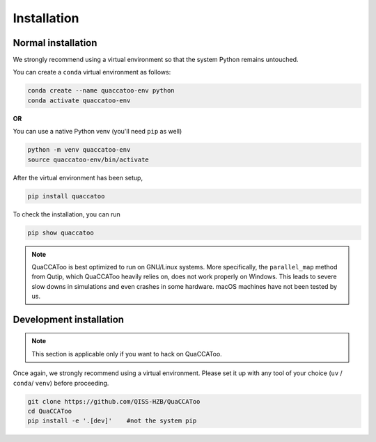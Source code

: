 Installation
============

Normal installation
-------------------

We strongly recommend using a virtual environment so that the system
Python remains untouched.

You can create a ``conda`` virtual environment as follows:

.. code:: sh

   conda create --name quaccatoo-env python
   conda activate quaccatoo-env

**OR**

You can use a native Python venv (you'll need ``pip`` as well)

.. code:: sh

   python -m venv quaccatoo-env
   source quaccatoo-env/bin/activate

After the virtual environment has been setup,

.. code:: sh

   pip install quaccatoo

To check the installation, you can run

.. code:: sh

   pip show quaccatoo

.. note::
   QuaCCAToo is best optimized to run on GNU/Linux systems. More specifically, the ``parallel_map`` method from
   Qutip, which QuaCCAToo heavily relies on, does not work properly on Windows. This leads to severe slow downs
   in simulations and even crashes in some hardware. macOS machines have not been tested by us.

Development installation
------------------------

.. note::
   This section is applicable only if you want to hack on QuaCCAToo.

Once again, we strongly recommend using a virtual environment. Please set it up with any tool of your choice
(``uv`` / ``conda``/ ``venv``) before proceeding.

.. code:: sh

   git clone https://github.com/QISS-HZB/QuaCCAToo
   cd QuaCCAToo
   pip install -e '.[dev]'    #not the system pip
